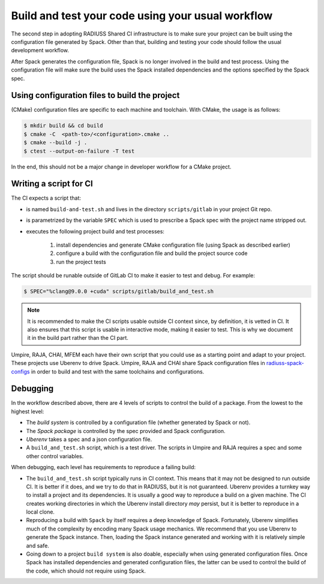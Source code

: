 .. ##
.. ## Copyright (c) 2022, Lawrence Livermore National Security, LLC and
.. ## other RADIUSS Project Developers. See the top-level COPYRIGHT file for details.
.. ##
.. ## SPDX-License-Identifier: (MIT)
.. ##

.. _build_and_test-label:


******************************************************
Build and test your code using your usual workflow
******************************************************

.. image:: images/UberenvWorkflowScript.png
   :scale: 32 %
   :alt: We need the project to be buildable from the CMake cached configuration file. A build script will be required for CI.
   :align: center

The second step in adopting RADIUSS Shared CI infrastructure is to make sure
your project can be built using the configuration file generated by Spack.
Other than that, building and testing your code should follow the usual
development workflow.

After Spack generates the configuration file, Spack is no longer involved in
the build and test process. Using the configuration file will make sure the 
build uses the Spack installed dependencies and the options specified by the 
Spack spec.


==============================================
Using configuration files to build the project
==============================================

(CMake) configuration files are specific to each machine and toolchain. 
With CMake, the usage is as follows:

.. code-block:: bash

  $ mkdir build && cd build
  $ cmake -C  <path-to>/<configuration>.cmake ..
  $ cmake --build -j .
  $ ctest --output-on-failure -T test

In the end, this should not be a major change in developer workflow for
a CMake project.

.. _write-ci-script:

=======================
Writing a script for CI
=======================

The CI expects a script that:

* is named ``build-and-test.sh`` and lives in the directory 
  ``scripts/gitlab`` in your project Git repo.
* is parametrized by the variable ``SPEC`` which is used to prescribe a 
  Spack spec with the project name stripped out.
* executes the following project build and test processes:

    #. install dependencies and generate CMake configuration file
       (using Spack as described earlier)
    #. configure a build with the configuration file and build the project
       source code
    #. run the project tests

The script should be runable outside of GitLab CI to make it easier to test and 
debug. For example:

.. code-block:: bash

  $ SPEC="%clang@9.0.0 +cuda" scripts/gitlab/build_and_test.sh

.. note::
  It is recommended to make the CI scripts usable outside CI context since, by
  definition, it is vetted in CI. It also ensures that this script is usable in
  interactive mode, making it easier to test. This is why we document it in the
  build part rather than the CI part.

Umpire, RAJA, CHAI, MFEM each have their own script that you could use as a 
starting point and adapt to your project. These projects use Uberenv to drive 
Spack. Umpire, RAJA and CHAI share Spack configuration files in 
`radiuss-spack-configs`_ in order to build and test with the same toolchains 
and configurations.


=========
Debugging
=========

In the workflow described above, there are 4 levels of scripts to control the
build of a package. From the lowest to the highest level:

* The *build system* is controlled by a configuration file (whether generated 
  by Spack or not).
* The *Spack package* is controlled by the spec provided and Spack 
  configuration.
* *Uberenv* takes a spec and a json configuration file.
* A ``build_and_test.sh`` script, which is a test driver. The scripts 
  in Umpire and RAJA requires a spec and some other control variables.

When debugging, each level has requirements to reproduce a failing build:

* The ``build_and_test.sh`` script typically runs in CI context. This means 
  that it may not be designed to run outside CI. It is better if it does, and 
  we try to do that in RADIUSS, but it is not guaranteed. Uberenv provides a 
  turnkey way to install a project and its dependencies. It is usually a good
  way to reproduce a build on a given machine. The CI creates working 
  directories in which the Uberenv install directory *may* 
  persist, but it is better to reproduce in a local clone.
* Reproducing a build with ``Spack`` by itself requires a deep knowledge of 
  Spack. Fortunately, Uberenv simplifies much of the complexity by encoding 
  many Spack usage mechanics. We recommend that you use Uberenv to generate 
  the Spack instance. Then, loading the Spack instance generated and working 
  with it is relatively simple and safe.
* Going down to a project ``build system`` is also doable, especially when 
  using generated configuration files. Once Spack has installed dependencies and
  generated configuration files, the latter can be used to control the
  build of the code, which should not require using Spack.

.. _radiuss-spack-configs: https://github.com/LLNL/radiuss-spack-configs
